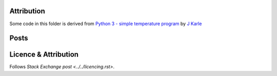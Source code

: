 Attribution
===========

Some code in this folder is derived from
`Python 3 - simple temperature program <https://codereview.stackexchange.com/q/219618/42401>`_
by `J Karle <https://codereview.stackexchange.com/users/199944/j-karle>`_

Posts
=====



Licence & Attribution
=====================

Follows `Stack Exchange post <../../licencing.rst>`.
